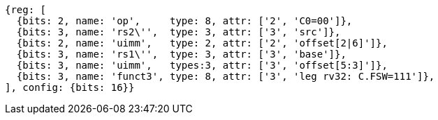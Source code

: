 
[wavedrom, ,svg]
....
{reg: [
  {bits: 2, name: 'op',     type: 8, attr: ['2', 'C0=00']},
  {bits: 3, name: 'rs2\'',  type: 3, attr: ['3', 'src']},
  {bits: 2, name: 'uimm',   type: 2, attr: ['2', 'offset[2|6]']},
  {bits: 3, name: 'rs1\'',  type: 3, attr: ['3', 'base']},
  {bits: 3, name: 'uimm',   types:3, attr: ['3', 'offset[5:3]']},
  {bits: 3, name: 'funct3', type: 8, attr: ['3', 'leg rv32: C.FSW=111']},
], config: {bits: 16}}
....